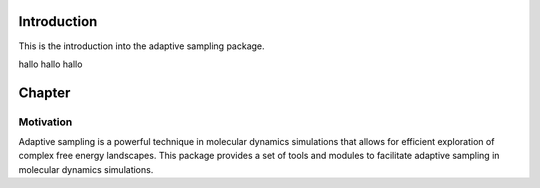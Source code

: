 Introduction
============

This is the introduction into the adaptive sampling package.

hallo hallo hallo

Chapter
=======

Motivation
**********
Adaptive sampling is a powerful technique in molecular dynamics simulations that allows for efficient exploration of complex free energy landscapes.
This package provides a set of tools and modules to facilitate adaptive sampling in molecular dynamics simulations. 
